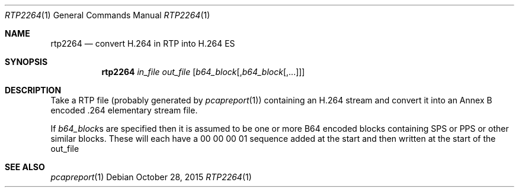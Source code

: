.\" The following commands are required for all man pages.
.Dd October 28, 2015
.Dt RTP2264 1
.Os
.Sh NAME
.Nm rtp2264
.Nd convert H.264 in RTP into H.264 ES
.\" This next command is for sections 2 and 3 only.
.\" .Sh LIBRARY
.Sh SYNOPSIS
.Nm rtp2264
.Ar in_file
.Ar out_file
.Op Ar b64_block Ns Op , Ns Ar b64_block Ns Op ,...
.Sh DESCRIPTION
Take a RTP file (probably generated by
.Xr pcapreport 1 Ns )
containing
an H.264 stream and convert it into an Annex B encoded .264
elementary stream file.
.Pp
If
.Ar b64_block Ns s
are specified then it is assumed to be one or more
B64 encoded blocks containing SPS or PPS or other similar blocks.
These will each have a 00 00 00 01 sequence added at the start and
then written at the start of the out_file
.\" The following cnds should be uncommented and
.\" used where appropriate.
.\" .Sh IMPLEMENTATION NOTES
.\" This next command is for sections 2, 3 and 9 function
.\" return values only.
.\" .Sh RETURN VALUES
.\" This next command is for sections 1, 6, 7 and 8 only.
.\" .Sh ENVIRONMENT
.\" .Sh FILES
.\" .Sh EXAMPLES
.\" This next command is for sections 1, 6, 7, 8 and 9 only
.\"     (command return values (to shell) and
.\"     fprintf/stderr type diagnostics).
.\" .Sh DIAGNOSTICS
.\" .Sh COMPATIBILITY
.\" This next command is for sections 2, 3 and 9 error
.\"     and signal handling only.
.\" .Sh ERRORS
.Sh SEE ALSO
.Xr pcapreport 1
.\" .Sh STANDARDS
.\" .Sh HISTORY
.\" .Sh AUTHORS
.\" .Sh BUGS
